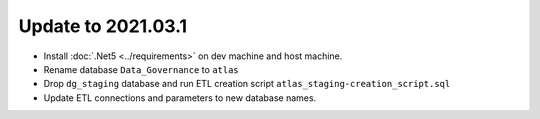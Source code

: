 ..
    Atlas of Information Management
    Copyright (C) 2020  Riverside Healthcare, Kankakee, IL

    This program is free software: you can redistribute it and/or modify
    it under the terms of the GNU General Public License as published by
    the Free Software Foundation, either version 3 of the License, or
    (at your option) any later version.

    This program is distributed in the hope that it will be useful,
    but WITHOUT ANY WARRANTY; without even the implied warranty of
    MERCHANTABILITY or FITNESS FOR A PARTICULAR PURPOSE.  See the
    GNU General Public License for more details.

    You should have received a copy of the GNU General Public License
    along with this program.  If not, see <https://www.gnu.org/licenses/>.

*******************
Update to 2021.03.1
*******************


- Install :doc:`.Net5 <../requirements>` on dev machine and host machine.
- Rename database ``Data_Governance`` to ``atlas``
- Drop ``dg_staging`` database and run ETL creation script ``atlas_staging-creation_script.sql``
- Update ETL connections and parameters to new database names.
